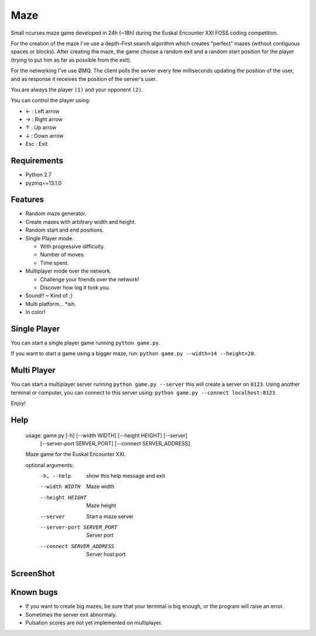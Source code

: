 Maze
=====

Small ncurses maze game developed in 24h (~18h) during the Euskal Encounter XXI FOSS coding competition.

For the creation of the maze I've use a depth-First search algorithm which creates "perfect" mazes (without contiguous spaces or blocks).
After creating the maze, the game choose a random exit and a random start position for the player (trying to put him as far as
possible from the exit).

For the networking I've use ØMQ. The client polls the server every few milliseconds updating the position of the user, and as response it receives the position of the server's user.

You are always the player ``(1)`` and your opponent ``(2)``.

You can control the player using:

* ←  : Left arrow
* →   : Right arrow
* ↑   : Up arrow
* ↓   : Down arrow
* Esc : Exit


Requirements
------------

* Python 2.7
* pyzmq==13.1.0


Features
--------

* Random maze generator.
* Create mazes with arbitrary width and height.
* Random start and end positions.
* Single Player mode.

  * With progressive difficulty.
  * Number of moves.
  * Time spent.

* Multiplayer mode over the network.

  * Challenge your friends over the network!
  * Discover how log it took you.

* Sound!! ~ Kind of ;)
* Multi platform... *ish.
* In color!

Single Player
-------------

You can start a single player game running ``python game.py``.

If you want to start a game using a bigger maze, run: ``python game.py --width=14 --height=20``.


Multi Player
------------

You can start a multiplayer server running ``python game.py --server`` this will create a server on ``8123``.
Using another terminal or computer, you can connect to this server using: ``python game.py --connect localhost:8123``.

Enjoy!

Help
----

    usage: game.py [-h] [--width WIDTH] [--height HEIGHT] [--server]
                   [--server-port SERVER_PORT] [--connect SERVER_ADDRESS]

    Maze game for the Euskal Encounter XXI.

    optional arguments:
      -h, --help            show this help message and exit
      --width WIDTH         Maze width
      --height HEIGHT       Maze height
      --server              Start a maze server
      --server-port SERVER_PORT
                            Server port
      --connect SERVER_ADDRESS
                            Server host:port


ScreenShot
-----------

.. image:: https://github.com/jorgebastida/maze/raw/master/screenshot.png


Known bugs
-----------

* If you want to create big mazes, be sure that your terminal is big enough, or the program will raise an error.
* Sometimes the server exit abnormaly.
* Pulsation scores are not yet implemented on multiplayer.

